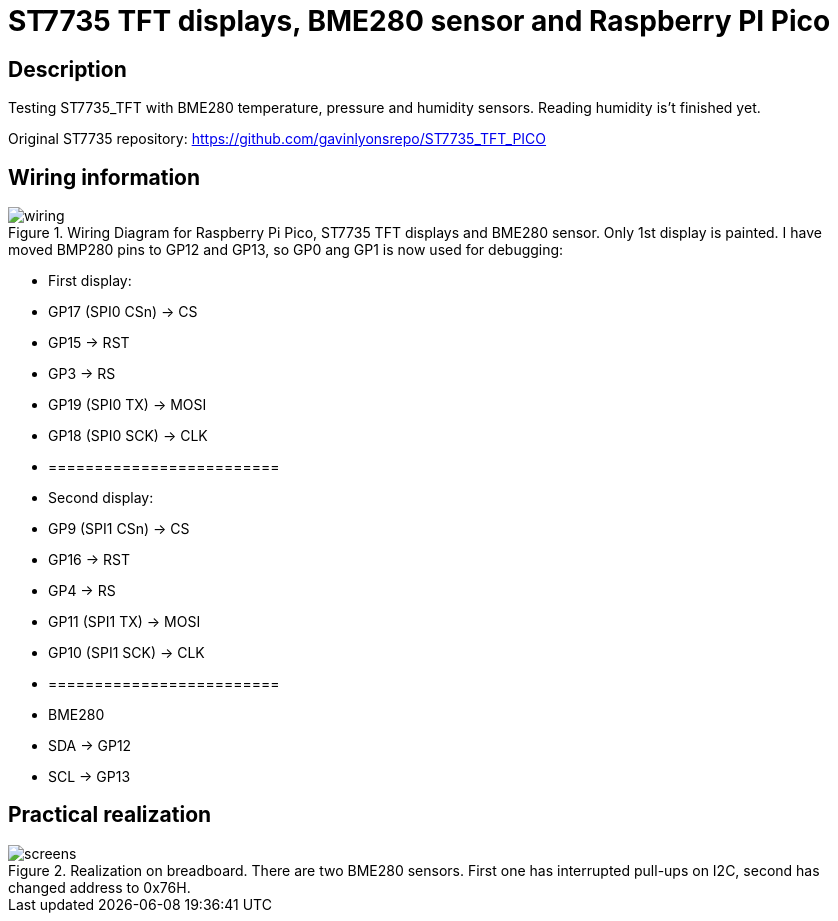 = ST7735 TFT displays, BME280 sensor and Raspberry PI Pico

== Description
[[description]]

Testing ST7735_TFT with BME280 temperature, pressure and humidity sensors. Reading humidity is't finished yet.

Original ST7735 repository: https://github.com/gavinlyonsrepo/ST7735_TFT_PICO

== Wiring information
[[ssd1306_i2c_wiring]]
[pdfwidth=75%]
.Wiring Diagram for Raspberry Pi Pico, ST7735 TFT displays and BME280 sensor. Only 1st display is painted. I have moved BMP280 pins to GP12 and GP13, so GP0 ang GP1 is now used for debugging:
image::wiring.png[]

* First display:
* GP17 (SPI0 CSn) -> CS
* GP15 -> RST
* GP3 -> RS
* GP19 (SPI0 TX) -> MOSI
* GP18 (SPI0 SCK) -> CLK
* =========================
* Second display:
* GP9 (SPI1 CSn) -> CS
* GP16 -> RST
* GP4 -> RS
* GP11 (SPI1 TX) -> MOSI
* GP10 (SPI1 SCK) -> CLK
* =========================
* BME280
* SDA -> GP12
* SCL -> GP13

== Practical realization
[[ssd1306_i2c_image]]
[pdfwidth=75%]
.Realization on breadboard. There are two BME280 sensors. First one has interrupted pull-ups on I2C, second has changed address to 0x76H. 
image::screens.jpg[]
